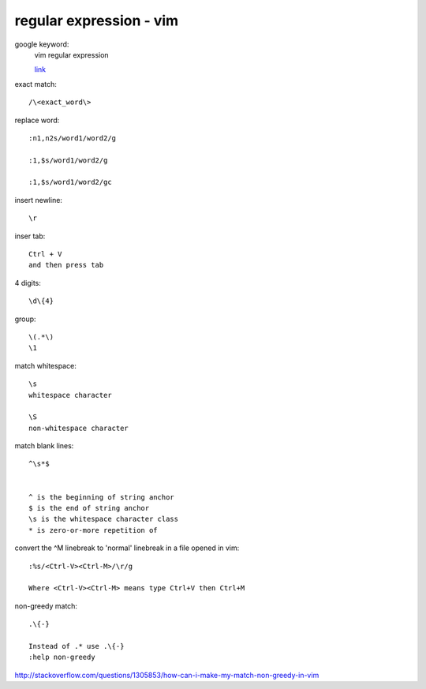 ================================
    regular expression - vim	
================================
google keyword:
	vim regular expression
	
	`link <http://vimregex.com/>`_

exact match::

	/\<exact_word\>


replace word::

	:n1,n2s/word1/word2/g
	
	:1,$s/word1/word2/g
	
	:1,$s/word1/word2/gc

insert newline::
	
	\r

inser tab::
	
	Ctrl + V 
	and then press tab

4 digits::
	
	\d\{4}

group::
	
	\(.*\)
	\1	

match whitespace::
	
	\s
	whitespace character
	
	\S
	non-whitespace character

match blank lines::
	
	^\s*$


	^ is the beginning of string anchor
	$ is the end of string anchor
	\s is the whitespace character class
	* is zero-or-more repetition of

convert the ^M linebreak to 'normal' linebreak in a file opened in vim::

	:%s/<Ctrl-V><Ctrl-M>/\r/g
	
	Where <Ctrl-V><Ctrl-M> means type Ctrl+V then Ctrl+M

non-greedy match::
	
	.\{-}

	Instead of .* use .\{-}
	:help non-greedy
http://stackoverflow.com/questions/1305853/how-can-i-make-my-match-non-greedy-in-vim


